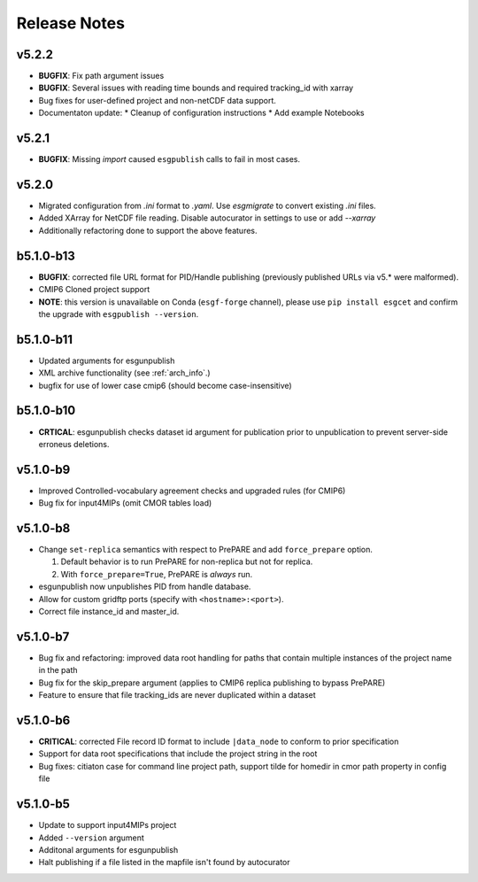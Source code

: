 Release Notes
=============

v5.2.2
------

* **BUGFIX**: Fix path argument issues
* **BUGFIX**: Several issues with reading time bounds and required tracking_id with xarray
* Bug fixes for user-defined project and non-netCDF data support.
* Documentaton update:
  * Cleanup of configuration instructions
  * Add example Notebooks

v5.2.1
------
* **BUGFIX**:  Missing `import` caused ``esgpublish`` calls to fail in most cases.

v5.2.0
------

* Migrated configuration from `.ini` format to `.yaml`.  Use `esgmigrate` to convert existing `.ini` files.
* Added XArray for NetCDF file reading.  Disable autocurator in settings to use or add `--xarray`
* Additionally refactoring done to support the above features.

b5.1.0-b13
----------

* **BUGFIX**: corrected file URL format for PID/Handle publishing (previously published URLs via v5.* were malformed).
* CMIP6 Cloned project support 
* **NOTE**:  this version is unavailable on Conda (``esgf-forge`` channel), please use ``pip install esgcet`` and confirm the upgrade with ``esgpublish --version``.

b5.1.0-b11
----------

* Updated arguments for esgunpublish
* XML archive functionality (see :ref:`arch_info`.)
* bugfix for use of lower case cmip6 (should become case-insensitive)

b5.1.0-b10
----------

* **CRTICAL**:  esgunpublish checks dataset id argument for publication prior to unpublication to prevent server-side erroneus deletions.

v5.1.0-b9
---------

* Improved Controlled-vocabulary agreement checks and upgraded rules (for CMIP6)
*  Bug fix for input4MIPs (omit CMOR tables load)

v5.1.0-b8
---------

* Change ``set-replica`` semantics with respect to PrePARE and add ``force_prepare`` option.

  #. Default behavior is to run PrePARE for non-replica but not for replica.
  #. With ``force_prepare=True``, PrePARE is *always* run.

* esgunpublish now unpublishes PID from handle database.
* Allow for custom gridftp ports (specify with ``<hostname>:<port>``).
* Correct file instance_id and master_id.

v5.1.0-b7
---------

* Bug fix and refactoring: improved data root handling for paths that contain multiple instances of the project name in the path
* Bug fix for the skip_prepare argument (applies to CMIP6 replica publishing to bypass PrePARE)
* Feature to ensure that file tracking_ids are never duplicated within a dataset

v5.1.0-b6
---------

* **CRITICAL**:  corrected File record ID format to include ``|data_node`` to conform to prior specification
* Support for data root specifications that include the project string in the root
* Bug fixes: citiaton case for command line project path, support tilde for homedir in cmor path property in config file

v5.1.0-b5
---------

* Update to support input4MIPs project
* Added ``--version`` argument
* Additonal arguments for esgunpublish
* Halt publishing if a file listed in the mapfile isn't found by autocurator
